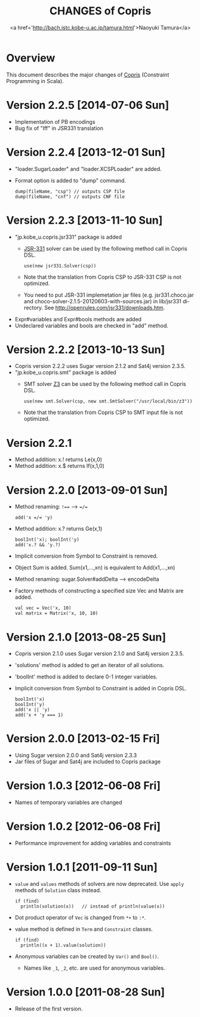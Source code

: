 #+TITLE: CHANGES of Copris
#+AUTHOR: <a href='http://bach.istc.kobe-u.ac.jp/tamura.html'>Naoyuki Tamura</a>
#+EMAIL: 
#+STARTUP: overview hidestars nologdone
#+LANGUAGE: en
#+OPTIONS: toc:t H:3 num:nil author:t creator:t todo:nil pri:nil tags:nil LaTeX:t ^:nil @:t
#+STYLE: <link rel="stylesheet" type="text/css" href="/include/org-common.css">
#+STYLE: <link rel="stylesheet" type="text/css" href="/include/org-toc-right.css">
#+INFOJS_OPT: view:showall toc:t tdepth:2 ltoc:nil mouse:#ffffcc path:/include/org-info.js
#+MATHJAX: align:"left" mathml:nil path:"/include/mathjax/MathJax.js"
# #+INCLUDE: menu.txt
* Overview
  This document describes the major changes of
  [[http://bach.istc.kobe-u.ac.jp/copris/][Copris]] (Constraint Programming in Scala).
* Version 2.2.5 [2014-07-06 Sun]
  - Implementation of PB encodings
  - Bug fix of "Iff" in JSR331 translation
* Version 2.2.4 [2013-12-01 Sun]
  - "loader.SugarLoader" and "loader.XCSPLoader" are added.
  - Format option is added to "dump" command.
    : dump(fileName, "csp") // outputs CSP file
    : dump(fileName, "cnf") // outputs CNF file
* Version 2.2.3 [2013-11-10 Sun]
  - "jp.kobe_u.copris.jsr331" package is added
    + [[http://openrules.com/jsr331/][JSR-331]] solver can be used by the following method call in Copris DSL.
      : use(new jsr331.Solver(csp))
    + Note that the translation from Copris CSP to JSR-331 CSP is not optimized.
    + You need to put JSR-331 implemetation jar files
      (e.g. jsr331.choco.jar and choco-solver-2.1.5-20120603-with-sources.jar)
      in lib/jsr331 directory.
      See http://openrules.com/jsr331/downloads.htm.
  - Expr#variables and Expr#bools methods are added
  - Undeclared variables and bools are checked in "add" method.
* Version 2.2.2 [2013-10-13 Sun]
  - Copris version 2.2.2 uses Sugar version 2.1.2 and Sat4j version 2.3.5.
  - "jp.kobe_u.copris.smt" package is added
    + SMT solver [[http://z3.codeplex.com][Z3]] can be used by the following method call in Copris DSL.
      : use(new smt.Solver(csp, new smt.SmtSolver("/usr/local/bin/z3"))
    + Note that the translation from Copris CSP to SMT input file is not optimized.
* Version 2.2.1
  - Method addition: x.! returns Le(x,0)
  - Method addition: x.$ returns If(x,1,0)
* Version 2.2.0 [2013-09-01 Sun]
  - Method renaming: ~!==~ --> ~=/=~
    : add('x =/= 'y)
  - Method addition: x.? returns Ge(x,1)
    : boolInt('x); boolInt('y)
    : add('x.? && 'y.?)
  - Implicit conversion from Symbol to Constraint is removed.
  - Object Sum is added.  Sum(x1,...,xn) is equivalent to Add(x1,...,xn)
  - Method renaming: sugar.Solver#addDelta --> encodeDelta
  - Factory methods of constructing a specified size Vec and Matrix are added.
    : val vec = Vec('x, 10)
    : val matrix = Matrix('x, 10, 10)
* Version 2.1.0 [2013-08-25 Sun]
  - Copris version 2.1.0 uses Sugar version 2.1.0 and Sat4j version 2.3.5.
  - 'solutions' method is added to get an iterator of all solutions.
  - 'boolInt' method is added to declare 0-1 integer variables.
  - Implicit conversion from Symbol to Constraint is added in Copris DSL.
    : boolInt('x)
    : boolInt('y)
    : add('x || 'y)
    : add('x + 'y === 1)
* Version 2.0.0 [2013-02-15 Fri]
  - Using Sugar version 2.0.0 and Sat4j version 2.3.3
  - Jar files of Sugar and Sat4j are included to Copris package
* Version 1.0.3 [2012-06-08 Fri]
  - Names of temporary variables are changed
* Version 1.0.2 [2012-06-08 Fri]
  - Performance improvement for adding variables and constraints
* Version 1.0.1 [2011-09-11 Sun]
  - ~value~ and ~values~ methods of solvers are now deprecated.
    Use ~apply~ methods of ~Solution~ class instead.
    : if (find)
    :   println(solution(x))   // instead of println(value(x))
  - Dot product operator of ~Vec~ is changed from ~*+~ to ~:*~.
  - value method is defined in ~Term~ and ~Constraint~ classes.
    : if (find)
    :   println((x + 1).value(solution))
  - Anonymous variables can be created by ~Var()~ and ~Bool()~.
    - Names like ~_1~, ~_2~, etc. are used for anonymous variables.
* Version 1.0.0 [2011-08-28 Sun]
  - Release of the first version.

